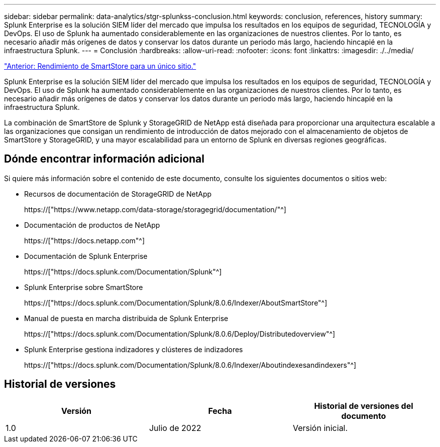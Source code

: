---
sidebar: sidebar 
permalink: data-analytics/stgr-splunkss-conclusion.html 
keywords: conclusion, references, history 
summary: Splunk Enterprise es la solución SIEM líder del mercado que impulsa los resultados en los equipos de seguridad, TECNOLOGÍA y DevOps. El uso de Splunk ha aumentado considerablemente en las organizaciones de nuestros clientes. Por lo tanto, es necesario añadir más orígenes de datos y conservar los datos durante un periodo más largo, haciendo hincapié en la infraestructura Splunk. 
---
= Conclusión
:hardbreaks:
:allow-uri-read: 
:nofooter: 
:icons: font
:linkattrs: 
:imagesdir: ./../media/


link:stgr-splunkss-single-site-smartstore-performance.html["Anterior: Rendimiento de SmartStore para un único sitio."]

[role="lead"]
Splunk Enterprise es la solución SIEM líder del mercado que impulsa los resultados en los equipos de seguridad, TECNOLOGÍA y DevOps. El uso de Splunk ha aumentado considerablemente en las organizaciones de nuestros clientes. Por lo tanto, es necesario añadir más orígenes de datos y conservar los datos durante un periodo más largo, haciendo hincapié en la infraestructura Splunk.

La combinación de SmartStore de Splunk y StorageGRID de NetApp está diseñada para proporcionar una arquitectura escalable a las organizaciones que consigan un rendimiento de introducción de datos mejorado con el almacenamiento de objetos de SmartStore y StorageGRID, y una mayor escalabilidad para un entorno de Splunk en diversas regiones geográficas.



== Dónde encontrar información adicional

Si quiere más información sobre el contenido de este documento, consulte los siguientes documentos o sitios web:

* Recursos de documentación de StorageGRID de NetApp
+
https://["https://www.netapp.com/data-storage/storagegrid/documentation/"^]

* Documentación de productos de NetApp
+
https://["https://docs.netapp.com"^]

* Documentación de Splunk Enterprise
+
https://["https://docs.splunk.com/Documentation/Splunk"^]

* Splunk Enterprise sobre SmartStore
+
https://["https://docs.splunk.com/Documentation/Splunk/8.0.6/Indexer/AboutSmartStore"^]

* Manual de puesta en marcha distribuida de Splunk Enterprise
+
https://["https://docs.splunk.com/Documentation/Splunk/8.0.6/Deploy/Distributedoverview"^]

* Splunk Enterprise gestiona indizadores y clústeres de indizadores
+
https://["https://docs.splunk.com/Documentation/Splunk/8.0.6/Indexer/Aboutindexesandindexers"^]





== Historial de versiones

|===
| Versión | Fecha | Historial de versiones del documento 


| 1.0 | Julio de 2022 | Versión inicial. 
|===